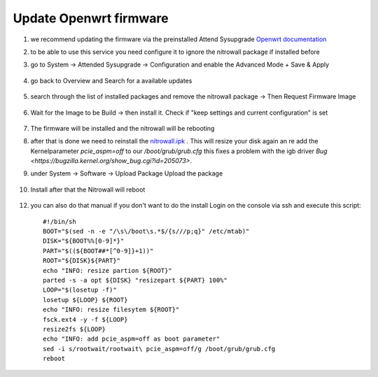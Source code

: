 Update Openwrt firmware
=======================

.. contents:: :local:

1. we recommend updating the firmware via the preinstalled Attend Sysupgrade  `Openwrt documentation <https://openwrt.org/docs/guide-user/installation/attended.sysupgrade>`_

2. to be able to use this service you need configure it to ignore the nitrowall package if installed before

3. go to System -> Attended Sysupgrade -> Configuration and enable the Advanced Mode + Save & Apply

	.. image:: /images/nitrowall/openwrt_upgrade1.png

4. go back to Overview and Search for a available updates

	.. image:: /images/nitrowall/openwrt_upgrade2.png

5. search through the list of installed packages and remove the nitrowall package -> Then Request Firmware Image

	.. image:: /images/nitrowall/openwrt_upgrade4.png

6. Wait for the Image to be Build -> then install it. Check if "keep settings and current configuration" is set

	.. image:: /images/nitrowall/openwrt_upgrade5.png


7. The firmware will be installed and the nitrowall will be rebooting

8. after that is done we need to reinstall the `nitrowall.ipk <https://www.nitrokey.com/files/ci/nitrowall/nitrowall_1.0.0-0_x86_64.ipk>`_ .  This will resize your disk again an re add the Kernelparameter *pcie_aspm=off* to our */boot/grub/grub.cfg* 	this fixes a problem with the igb driver `Bug <https://bugzilla.kernel.org/show_bug.cgi?id=205073>`.

9. under System -> Software -> Upload Package Upload the package 

	.. image:: /images/nitrowall/openwrt_installnw2.png
	.. image:: /images/nitrowall/openwrt_installnw1.png

	
10. Install after that the Nitrowall will reboot 

	.. image:: /images/nitrowall/openwrt_installnw3.png
	
12. you can also do that manual if you don't want to do the install Login on the console via ssh and execute this script::

	#!/bin/sh
	BOOT="$(sed -n -e "/\s\/boot\s.*$/{s///p;q}" /etc/mtab)"
	DISK="${BOOT%%[0-9]*}"
	PART="$((${BOOT##*[^0-9]}+1))"
	ROOT="${DISK}${PART}"
	echo "INFO: resize partion ${ROOT}"
	parted -s -a opt ${DISK} "resizepart ${PART} 100%" 
	LOOP="$(losetup -f)"
	losetup ${LOOP} ${ROOT}
	echo "INFO: resize filesytem ${ROOT}"
	fsck.ext4 -y -f ${LOOP}
	resize2fs ${LOOP}
	echo "INFO: add pcie_aspm=off as boot parameter"
	sed -i s/rootwait/rootwait\ pcie_aspm=off/g /boot/grub/grub.cfg
	reboot
	
